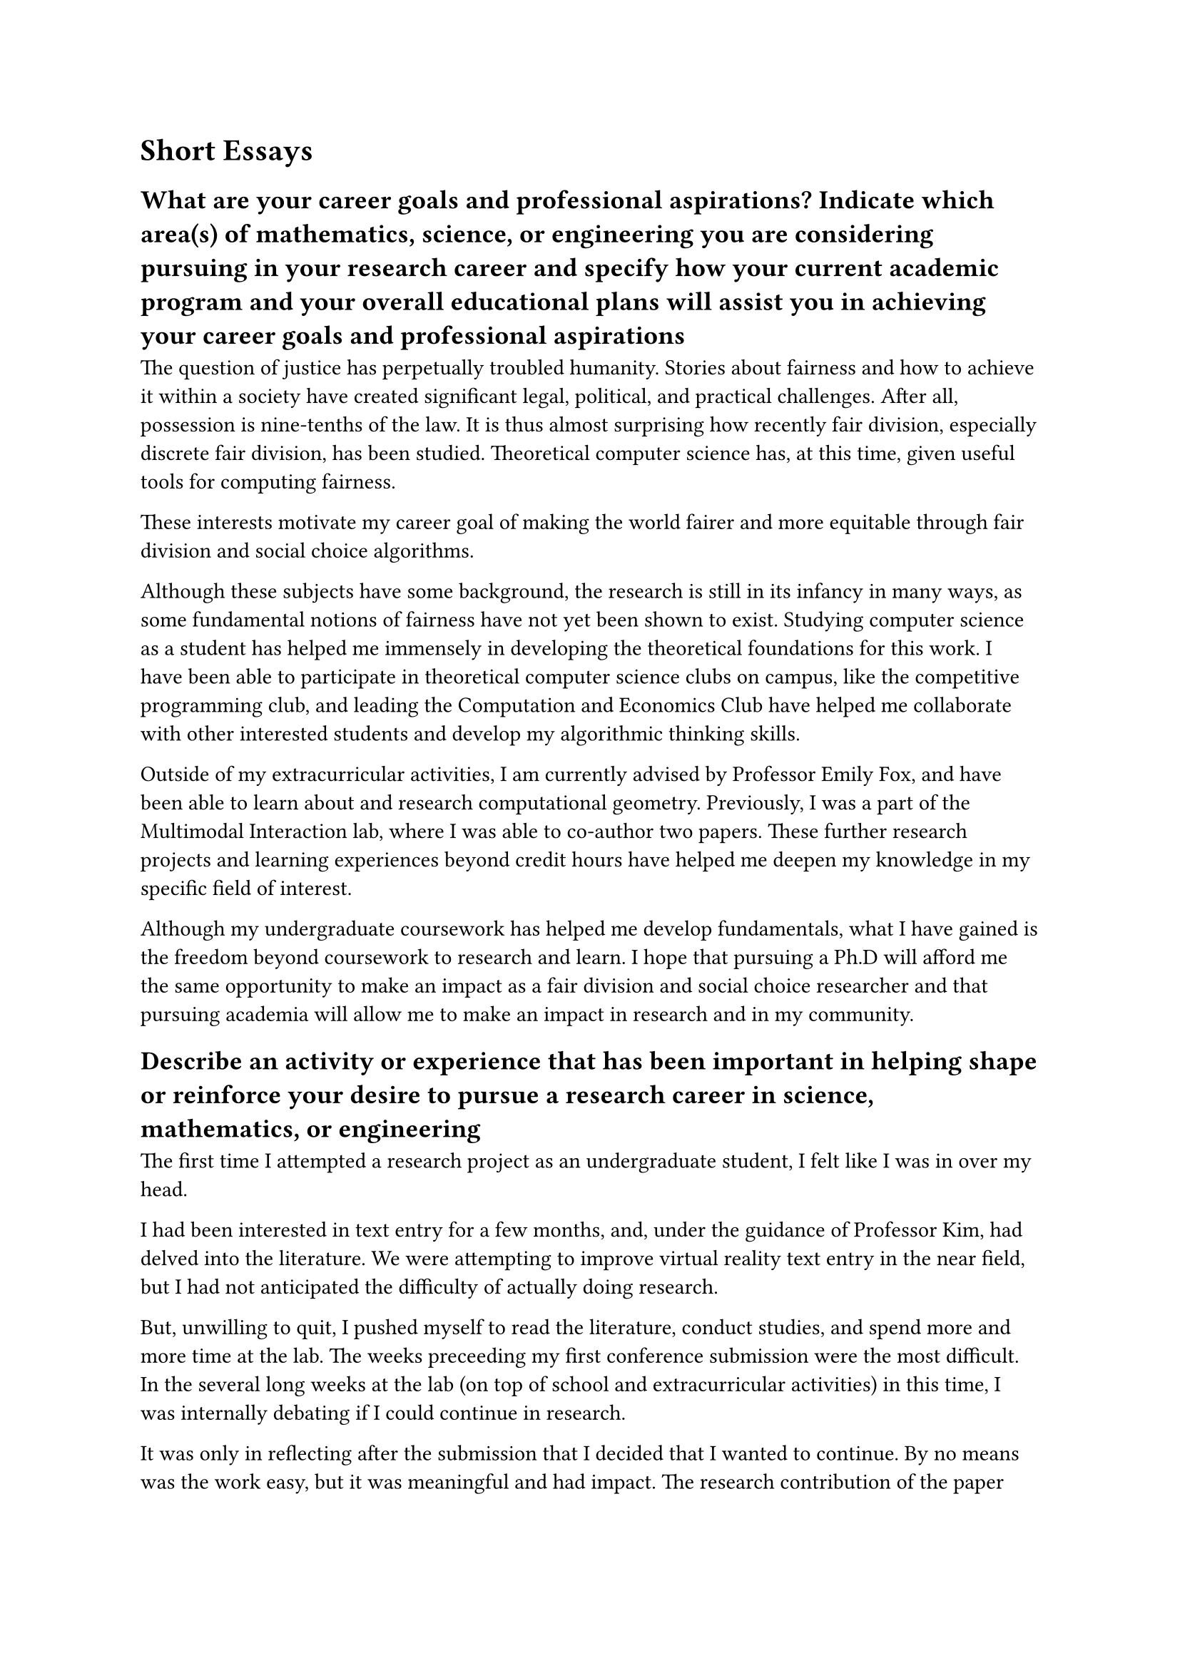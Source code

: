 = Short Essays

== What are your career goals and professional aspirations? Indicate which area(s) of mathematics, science, or engineering you are considering pursuing in your research career and specify how your current academic program and your overall educational plans will assist you in achieving your career goals and professional aspirations

The question of justice has perpetually troubled humanity. Stories about fairness and how to achieve it within a society have created significant legal, political, and practical challenges. After all, possession is nine-tenths of the law. It is thus almost surprising how recently fair division, especially discrete fair division, has been studied. Theoretical computer science has, at this time, given useful tools for computing fairness. 

These interests motivate my career goal of making the world fairer and more equitable through fair division and social choice algorithms.

Although these subjects have some background, the research is still in its infancy in many ways, as some fundamental notions of fairness have not yet been shown to exist. Studying computer science as a student has helped me immensely in developing the theoretical foundations for this work. I have been able to participate in theoretical computer science clubs on campus, like the competitive programming club, and leading the Computation and Economics Club have helped me collaborate with other interested students and develop my algorithmic thinking skills.

Outside of my extracurricular activities, I am currently advised by Professor Emily Fox, and have been able to learn about and research computational geometry. Previously, I was a part of the Multimodal Interaction lab, where I was able to co-author two papers. These further research projects and learning experiences beyond credit hours have helped me deepen my knowledge in my specific field of interest. 

Although my undergraduate coursework has helped me develop fundamentals, what I have gained is the freedom beyond coursework to research and learn. I hope that pursuing a Ph.D will afford me the same opportunity to make an impact as a fair division and social choice researcher and that pursuing academia will allow me to make an impact in research and in my community.


== Describe an activity or experience that has been important in helping shape or reinforce your desire to pursue a research career in science, mathematics, or engineering

The first time I attempted a research project as an undergraduate student, I felt like I was in over my head.

I had been interested in text entry for a few months, and, under the guidance of Professor Kim, had delved into the literature. We were attempting to improve virtual reality text entry in the near field, but I had not anticipated the difficulty of actually doing research.

But, unwilling to quit, I pushed myself to read the literature, conduct studies, and spend more and more time at the lab. The weeks preceeding my first conference submission were the most difficult. In the several long weeks at the lab (on top of school and extracurricular activities) in this time, I was internally debating if I could continue in research. 

It was only in reflecting after the submission that I decided that I wanted to continue. By no means was the work easy, but it was meaningful and had impact. The research contribution of the paper was potentially useful for the world at large, and let me leave my mark in the long-term. Additionally, it was exciting, and although difficult, was interesting. 

It is the same desire for contributing to society that helped me decide to pursue research. 

== Goldwater Scholars will be representative of the diverse economic, ethnic, and occupational backgrounds of families in the United States. Describe any social and/or economic impacts you have encountered that influenced your education - either positively or negatively - and how you have dealt with them or incorporated them in your work to reach your career goals

I came from an unremarkable, middle-class family. Because my parents are highly educated, I have always been encouraged to seek knowledge, and have come to believe that education is a panacea for the world's greatest problems.

As a child, I was quite an avid reader. At their expense, my parents were always able to provide me with resources to find new material and to learn the next 'big' thing. This came to a head in middle and early high school, when my neighbor noticed me and offered to teach me programming. At first, I was not a fan. As curious as I was, I was impatient with learning. But I also saw how useful it was in solving real problems, and stuck with it.

This was my first mentorship experience, and it stuck with me. I continued to slowly, incrementally learn, take classes, start clubs, and attempt projects within computer science. My teachers in high school guided me through this and supported me in teaching other students computer science, and offered me mentorship beyond the curriculum. Especially in my undergraduate program, my faculty have mentored me to become a better researcher and computer scientist.

Through my research experiences, but been able to work on solving concrete and impactful issues. My eventual love of computer science and mathematics and the challenges which it can present were in many ways shaped by my education and mentorship. I want to become an academic to work on impactful issues, and to share the same gift of mentorship with others.

//https://medium.com/@anna-everett/how-to-win-the-goldwater-scholarship-6ee1fe72e89a
// I think I should be describing the CHI paper
https://nishanthjkumar.com/My-Goldwater-Application-Sample/
